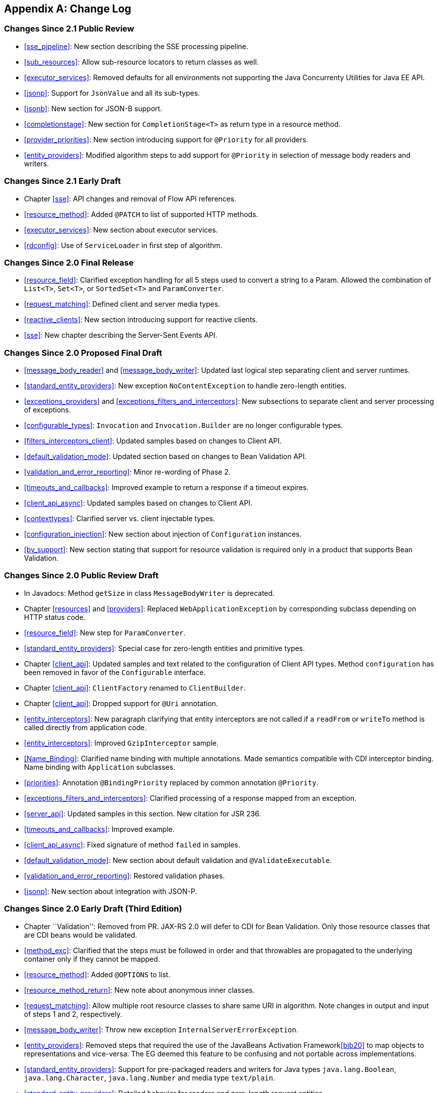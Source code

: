 ﻿[appendix]
[[change-log]]
== Change Log

[[changes-since-2.1-public-review]]
=== Changes Since 2.1 Public Review

* <<sse_pipeline>>: New section describing the SSE processing
pipeline.
* <<sub_resources>>: Allow sub-resource locators to return classes
as well.
* <<executor_services>>: Removed defaults for all environments not
supporting the Java Concurrenty Utilities for Java EE API.
* <<jsonp>>: Support for `JsonValue` and all its sub-types.
* <<jsonb>>: New section for JSON-B support.
* <<completionstage>>: New section for `CompletionStage<T>` as
return type in a resource method.
* <<provider_priorities>>: New section introducing support for
`@Priority` for all providers.
* <<entity_providers>>: Modified algorithm steps to add support
for `@Priority` in selection of message body readers and writers.

[[changes-since-2.1-early-draft]]
=== Changes Since 2.1 Early Draft

* Chapter <<sse>>: API changes and removal of Flow API references.
* <<resource_method>>: Added `@PATCH` to list of supported HTTP
methods.
* <<executor_services>>: New section about executor services.
* <<rdconfig>>: Use of `ServiceLoader` in first step of algorithm.

[[changes-since-2.0-final-release]]
=== Changes Since 2.0 Final Release

* <<resource_field>>: Clarified exception handling for all 5 steps
used to convert a string to a Param. Allowed the combination of
`List<T>`, `Set<T>`, or `SortedSet<T>` and `ParamConverter`.
* <<request_matching>>: Defined client and server media types.
* <<reactive_clients>>: New section introducing support for
reactive clients.
* <<sse>>: New chapter describing the Server-Sent Events API.

[[changes-since-2.0-proposed-final-draft]]
=== Changes Since 2.0 Proposed Final Draft

* <<message_body_reader>> and <<message_body_writer>>: Updated last
logical step separating client and server runtimes.
* <<standard_entity_providers>>: New exception
`NoContentException` to handle zero-length entities.
* <<exceptions_providers>> and
<<exceptions_filters_and_interceptors>>: New subsections to separate
client and server processing of exceptions.
* <<configurable_types>>: `Invocation` and
`Invocation.Builder` are no longer configurable types.
* <<filters_interceptors_client>>: Updated samples based on
changes to Client API.
* <<default_validation_mode>>: Updated section based on changes to
Bean Validation API.
* <<validation_and_error_reporting>>: Minor re-wording of Phase 2.
* <<timeouts_and_callbacks>>: Improved example to return a
response if a timeout expires.
* <<client_api_async>>: Updated samples based on changes to Client
API.
* <<contexttypes>>: Clarified server vs. client injectable types.
* <<configuration_injection>>: New section about injection of
`Configuration` instances.
* <<bv_support>>: New section stating that support for resource
validation is required only in a product that supports Bean Validation.

[[changes-since-2.0-public-review-draft]]
=== Changes Since 2.0 Public Review Draft

* In Javadocs: Method `getSize` in class `MessageBodyWriter` is
deprecated.
* Chapter <<resources>> and <<providers>>: Replaced
`WebApplicationException` by corresponding subclass depending on HTTP
status code.
* <<resource_field>>: New step for `ParamConverter`.
* <<standard_entity_providers>>: Special case for zero-length
entities and primitive types.
* Chapter <<client_api>>: Updated samples and text related to the
configuration of Client API types. Method `configuration` has been
removed in favor of the `Configurable` interface.
* Chapter <<client_api>>: `ClientFactory` renamed to `ClientBuilder`.
* Chapter <<client_api>>: Dropped support for `@Uri` annotation.
* <<entity_interceptors>>: New paragraph clarifying that entity
interceptors are not called if a `readFrom` or `writeTo` method is
called directly from application code.
* <<entity_interceptors>>: Improved `GzipInterceptor` sample.
* <<Name_Binding>>: Clarified name binding with multiple
annotations. Made semantics compatible with CDI interceptor binding.
Name binding with `Application` subclasses.
* <<priorities>>: Annotation `@BindingPriority` replaced by common
annotation `@Priority`.
* <<exceptions_filters_and_interceptors>>: Clarified processing of
a response mapped from an exception.
* <<server_api>>: Updated samples in this section. New citation
for JSR 236.
* <<timeouts_and_callbacks>>: Improved example.
* <<client_api_async>>: Fixed signature of method `failed` in
samples.
* <<default_validation_mode>>: New section about default
validation and `@ValidateExecutable`.
* <<validation_and_error_reporting>>: Restored validation phases.
* <<jsonp>>: New section about integration with JSON-P.

[[changes-since-2.0-early-draft-third-edition]]
=== Changes Since 2.0 Early Draft (Third Edition)

* Chapter ``Validation'': Removed from PR. JAX-RS 2.0 will defer to CDI
for Bean Validation. Only those resource classes that are CDI beans
would be validated.
* <<method_exc>>: Clarified that the steps must be followed in
order and that throwables are propagated to the underlying container
only if they cannot be mapped.
* <<resource_method>>: Added `@OPTIONS` to list.
* <<resource_method_return>>: New note about anonymous inner
classes.
* <<request_matching>>: Allow multiple root resource classes to
share same URI in algorithm. Note changes in output and input of steps 1
and 2, respectively.
* <<message_body_writer>>: Throw new exception
`InternalServerErrorException`.
* <<entity_providers>>: Removed steps that required the use of the
JavaBeans Activation Framework<<bib20>> to map objects to
representations and vice-versa. The EG deemed this feature to be
confusing and not portable across implementations.
* <<standard_entity_providers>>: Support for pre-packaged readers
and writers for Java types `java.lang.Boolean`, `java.lang.Character`,
`java.lang.Number` and media type `text/plain`.
* <<standard_entity_providers>>: Detailed behavior for readers and
zero-length request entities.
* <<dynamic_binding>>: `DynamicBinder` replaced by
`DynamicFeature`.
* <<exceptions_filters_and_interceptors>>: Clarified processing of
responses mapped using exception mappers.
* Chapter <<asynchronous_processing>>: Updated sections related to the
Server API. `@Suspended` annotation, timeouts and callbacks.
* <<timeouts_and_callbacks>>: Throw new exception
`ServiceUnavailableException`.
* <<resource_context>>: New section for `ResourceContext`.
* <<ejbs>>: Clarified location of annotations in accordance to the
JAX-RS annotation inheritance rules.
* <<filters_and_interceptors>>: Replaced `@PostMatching` by
`@PreMatching`. Post-matching is now the default.
* <<annotation_table>>: Edited section on JAX-RS 2.0 annotations.

[[changes-since-2.0-early-draft-second-edition]]
=== Changes Since 2.0 Early Draft (Second Edition)

* <<uritemplates>>: New example showing a scenario in which a
`@PathParam` is not be available for injection.
* <<request_matching>>: Formalization of certain parts of the
matching algorithm that were vague. Defined formal ordering between
media types and highlighted situations in which implementations should
report a warning if the matching is ambiguous.
* <<request_matching>>: New sample showing the resource matching
algorithm in action.
* <<template_to_regex>>: New footnote about syntax of regular
expression.
* Chapter <<providers>>: The annotation `@Provider` is now only required
for automatic discovery of providers (typically via class scanning). It
is no longer required for a provider that is manually registered in
classes such as `Application` or `Configuration`.
* <<automatic_discovery>>: New section about automatic discovery
of provider classes. Only those annotated with `@Provider` must be
discovered automatically.
* Chapter <<client_api>>: Features are now providers and can be registered
as such. A feature can no longer be disabled.
* Chapter <<client_api>>: Class `Target` renamed to `WebTarget`. Removed
text describing how to use a builder factory class (no longer
supported). A few other minor updates and typos fixed.
* Chapter <<filters_and_interceptors>>: Extension points for filters
revised. New filter interfaces `ClientRequestFilter` and
`ClientResponseFilter` in Client API and new filter interfaces
`ContainerRequestFilter` and `ContainerResponseFilter` in Server API.
Corresponding context classes also updated in chapter. A
`ContainerRequestFilter` is executed before resource matching unless
annotated with `@PostMatching`. It is no longer possible to share a
filter implementation between the Client and Server APIs; entity
interceptors are still shareable.
* Chapter <<filters_and_interceptors>>: Section on the relationship
between filters and entity interceptors (including diagram) dropped.
* <<global_binding>>: Clarified global binding in relation to the
new semantics of `@Provider` for automatic discovery.
* <<dynamic_binding>>: The `DynamicBinding` interface, intended to
be implemented by filters and entity interceptors, is replaced by
`DynamicBinder`. A dynamic binder is a new type of provider that binds
filters and entity interceptors with resource methods.
* Chapter ``Validation'': Use media type names instead of Java constants
for clarity. More descriptive names for constraint annotations. Changed
inheritance rules for constraint annotations to follow those defined in
<<bib16>>. New note about `@Valid` support for return values. Fixed
phase number typo.
* <<timeouts_and_callbacks>>: New sentence about calling `suspend`
more than once or in a method annotated with `@Suspend`.
* <<async_ejbs>>: New section about EJB resource classes with
methods annotated with `@Asynchronous`.
* Chapter <<environment>>: Re-structured chapter with sub-sections for
each of the EE technologies with which JAX-RS integrates. New examples
added.

[[changes-since-2.0-early-draft]]
=== Changes Since 2.0 Early Draft

* <<expert_group>>: Updated 2.0 expert group member list.
* <<acks>>: Updated acknowledgements for 2.0 version.
* <<exceptions_providers>>: New section that describes exception
handling for all providers. Related changes to reference this new
section.
* <<exceptions_filters_and_interceptors>>: New section for filter
and interceptor exceptions. Related changes to reference this new
section.
* <<request_matching>>: Updated step 2a so that it only goes to
step 3 when latexmath:[$M \neq \{\}$].
* <<request_matching>>: New sentence about the use of a server
quality parameter (qs-value) during request matching.
* Chapter <<filters_and_interceptors>>: New extension point for pre-match
filters that are executed before resource matching.
* Chapter <<filters_and_interceptors>>: Filter methods no longer return a
next action; the execution of a request filter chain is stopped by
setting a response in the associated context.
* Chapter <<filters_and_interceptors>>: Handlers renamed to entity
interceptors for clarity (in this log included).
* Section <<global_binding>>: Global binding is now the default for
filters and entity interceptors. The annotation `@GlobalBinding` has
been dropped.
* Section <<priorities>>: Clarified reverse ordering of the response
filter chain based on binding priorities.
* Appendix C: Removed from this version after changes to Chapter
<<filters_and_interceptors>>.
* Chapter ``Validation'': Moved to an instantiate-then-validate strategy
in which validation of constructor parameters and setters is no longer
supported. Simplified validation process to better align with Bean
Validation 1.1 <<bib16>>. In particular, validation of resource
classes, fields and property getters are all carried out in a single
step.

[[changes-since-1.1-release]]
=== Changes Since 1.1 Release

* <<status>>: Updated URLs to JSR pages, etc.
* <<non_goals>>: Removed Client APIs as non-goal.
* <<terminology>>: Added new terminology.
* <<expert_group>>: List 2.0 expert group members.
* <<acks>>: acknowledgements for 2.0 version.
* Chapter <<applications>>: Somewhat generic section on validation removed
to avoid confusion with the type of validation defined in Chapter
"Validation".
* <<servlet>>: Clarified used of Servlet 3 framework pluggability.
Added sample web.xml files and a table summarizing all cases.
* <<entity_parameters>>: Clarified notion of entity parameter as a
parameter not annotated with any JAX-RS annotation.
* <<declaring_method_capabilities>>: Explained use of quality
factor q. Introduced server-side quality factor qs and included example.
* <<annotationinheritance>>: Added sentence about conflicting
annotations and recommendation to repeat annotations for consistency
with other Java EE specifications.
* <<reqpreproc>>: Highlighted input and output for each step in
algorithm. Minor edits to simplify presentation.
* <<determine_response_type>>: Updated algorithm to support
server-side quality factor qs.
* <<client_api>>: New chapter Client API.
* <<filters_and_interceptors>>: New chapter Filters and
Interceptors.
* Chapter "Validation": New chapter Validation.
* Chapter <<asynchronous_processing>>: New chapter Asynchronous
Processing.
* Appendix <<annotation_table>>: New section for 2.0 annotations.
* Appendix C: New appendix describing filter and interceptor extension
points.

[[changes-since-1.0-release]]
=== Changes Since 1.0 Release

* <<servlet>>: New requirements for Servlet 3 containers.
* <<javaee>>: Requirements for Java EE 6 containers.
* <<standard_entity_providers>>: Requirements on standard entity
providers when presented with an empty message entity.
* <<message_body_writer>>: Add closeness of generic type as
secondary sort key.
* <<message_body_reader>>: Default to application/octet-stream if
a request does not contain a content-type header.
* <<resource_field>>: Add support for static fromString method.
* <<annotationinheritance>>: Clarify annotation inheritance.
* <<security_context>>: Fix typo.
* <<servlet_container>>: Additional considerations related to
filters consuming request bodies.

[[changes-since-proposed-final-draft]]
=== Changes Since Proposed Final Draft

* <<request_matching>>: Additional sort criteria so that templates
with explicit regexs are sorted ahead of those with the default.
* <<request_matching>>, <<determine_response_type>>,
<<declaring_provider_capabilities>> and <<context_media_type>>: Q-values not
used in `@Consumes` or `@Produces`.
* <<message_body_writer>>: Fixed algorithm to refer to
<<determine_response_type>> instead of restating it. Fixed status code
returned when the media type has been determined but an appropriate
message body writer cannot be located.
* Chapter <<runtimedelegate>>: Clarify that an implementation can supply
an alternate `RuntimeDelegate` API class.

[[changes-since-public-review-draft]]
=== Changes Since Public Review Draft

* <<applications>>: Renamed ApplicationConfig class to
Application.
* Chapter <<resources>>: UriBuilder reworked to always encode components.
* <<resource_class_constructor>> and
<<provider_class_constructor>>: Added requirement to warn when choice of
constructor is ambiguous.
* <<resource_field>>: `FormParam` no longer required to be
supported on fields or properties.
* <<resource_method_return>>: Added text describing how to
determine raw and generic types from method return type and returned
instance.
* <<uritemplates>>: Template parameters can specify the regular
expression that forms their capturing group.
* <<reqpreproc>>: Make pre-processed URIs available rather than
original request URI. Added URI normalization.
* <<reqpreproc>>: Removed URI-based content negotiation.
* <<request_matching>>: Reorganized the request matching algorithm
to remove redundancy and improve readability, no functional change.
* <<template_to_regex>>: Changes to regular expressions to
eliminate edge cases.
* <<entity_providers>>: Added requirement to use JavaBean
Activation Framework when no entity provider can be found.
* <<standard_entity_providers>>: Require standard JAXB entity
providers to use application-supplied JAXB contexts in preference to
their own.
* <<contextprovider>>: Added support for specifying media type
capabilities of context providers.
* <<contexttypes>>: Removed `ContextResolver` from list of
injectable resources.
* <<providercontext>>: Changed name to Providers, removed entity
provider-specific text to reflect more generic capabilities.
* <<headersupport>>: New appendix describing where particular HTTP
headers are supported.

